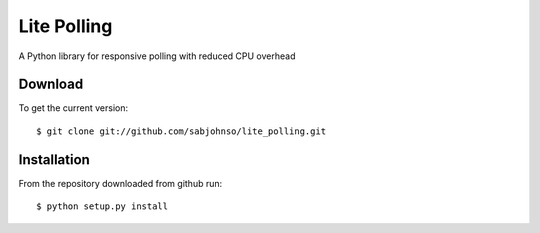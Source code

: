 Lite Polling
============

A Python library for responsive polling with reduced CPU overhead

Download
--------

To get the current version::

  $ git clone git://github.com/sabjohnso/lite_polling.git

Installation
------------

From the repository downloaded from github run::

  $ python setup.py install

